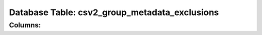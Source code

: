 .. File generated by /opt/cloudscheduler/utilities/schema_doc - DO NOT EDIT
..
.. To modify the contents of this file:
..   1. edit the template file ".../cloudscheduler/docs/schema_doc/tables/csv2_group_metadata_exclusions.rst"
..   2. run the utility ".../cloudscheduler/utilities/schema_doc"
..

Database Table: csv2_group_metadata_exclusions
==============================================


Columns:
^^^^^^^^

